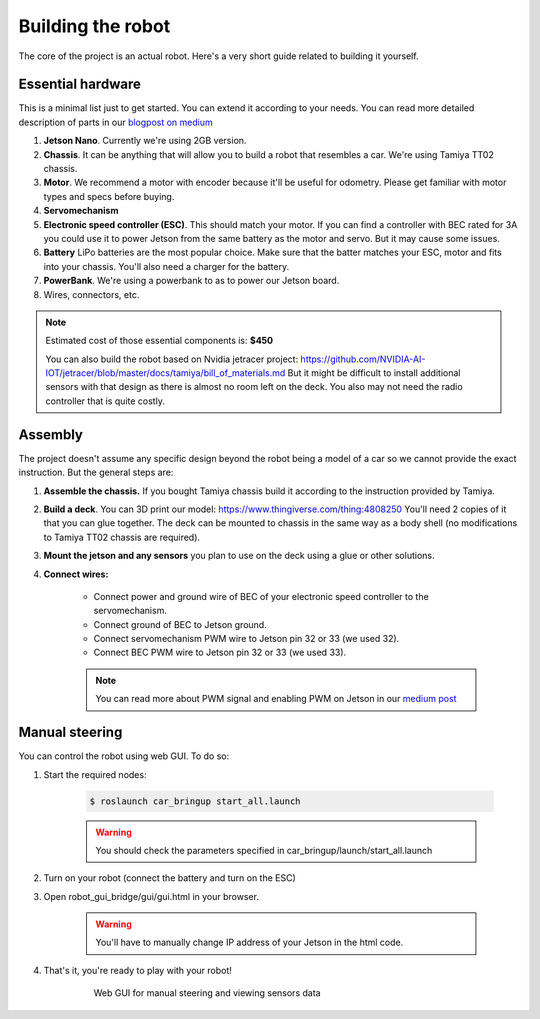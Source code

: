 ******************
Building the robot
******************
The core of the project is an actual robot. Here's a very short guide related to building it yourself.

Essential hardware
==================
This is a minimal list just to get started. You can extend it according to your needs. You can read more detailed description of parts in our `blogpost on medium <https://medium.com/@adam.slucki/building-an-autonomous-car-76d8b9dfb86b>`_

1. **Jetson Nano**. Currently we're using 2GB version.
2. **Chassis**. It can be anything that will allow you to build a robot that resembles a car. We're using Tamiya TT02 chassis.
3. **Motor**. We recommend a motor with encoder because it'll be useful for odometry. Please get familiar with motor types and specs before buying.
4. **Servomechanism**
5. **Electronic speed controller (ESC)**. This should match your motor. If you can find a controller with BEC rated for 3A you could use it to power Jetson from the same battery as the motor and servo. But it may cause some issues.
6. **Battery** LiPo batteries are the most popular choice. Make sure that the batter matches your ESC, motor and fits into your chassis. You'll also need a charger for the battery.
7. **PowerBank**. We're using a powerbank to as to power our Jetson board.
8. Wires, connectors, etc.

.. note::

    Estimated cost of those essential components is: **$450**

    You can also build the robot based on Nvidia jetracer project: https://github.com/NVIDIA-AI-IOT/jetracer/blob/master/docs/tamiya/bill_of_materials.md
    But it might be difficult to install additional sensors with that design as there is almost no room left on the deck. You also may not need the radio controller that is quite costly.

Assembly
========
The project doesn't assume any specific design beyond the robot being a model of a car so we cannot provide the exact instruction. But the general steps are:

1. **Assemble the chassis.** If you bought Tamiya chassis build it according to the instruction provided by Tamiya.
2. **Build a deck**. You can 3D print our model: https://www.thingiverse.com/thing:4808250 You'll need 2 copies of it that you can glue together. The deck can be mounted to chassis in the same way as a body shell (no modifications to Tamiya TT02 chassis are required).
3. **Mount the jetson and any sensors** you plan to use on the deck using a glue or other solutions.
4. **Connect wires:**

    * Connect power and ground wire of BEC of your electronic speed controller to the servomechanism.
    * Connect ground of BEC to Jetson ground.
    * Connect servomechanism PWM wire to Jetson pin 32 or 33 (we used 32).
    * Connect BEC PWM wire to Jetson pin 32 or 33 (we used 33).

    .. note::
        You can read more about PWM signal and enabling PWM on Jetson in our `medium post <https://medium.com/@adam.slucki/building-an-autonomous-car-3321b2be101e>`_

Manual steering
===============
You can control the robot using web GUI. To do so:

1. Start the required nodes:

    .. code-block:: bash

        $ roslaunch car_bringup start_all.launch

    .. warning::
        You should check the parameters specified in car_bringup/launch/start_all.launch

2. Turn on your robot (connect the battery and turn on the ESC)

3. Open robot_gui_bridge/gui/gui.html in your browser.

    .. warning::
       You'll have to manually change IP address of your Jetson in the html code.

4. That's it, you're ready to play with your robot!

    .. figure:: images/robot_gui.gif
        :scale: 120 %

        Web GUI for manual steering and viewing sensors data

